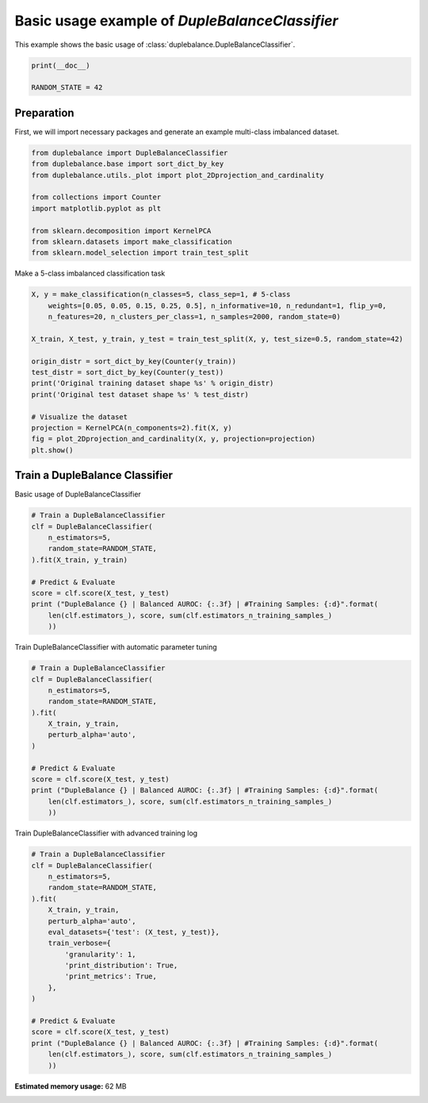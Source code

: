 
.. DO NOT EDIT.
.. THIS FILE WAS AUTOMATICALLY GENERATED BY SPHINX-GALLERY.
.. TO MAKE CHANGES, EDIT THE SOURCE PYTHON FILE:
.. "auto_examples\usage\plot_basic_example.py"
.. LINE NUMBERS ARE GIVEN BELOW.

.. only:: html

    .. note::
        :class: sphx-glr-download-link-note

        Click :ref:`here <sphx_glr_download_auto_examples_usage_plot_basic_example.py>`
        to download the full example code

.. rst-class:: sphx-glr-example-title

.. _sphx_glr_auto_examples_usage_plot_basic_example.py:


==============================================================
Basic usage example of `DupleBalanceClassifier`
==============================================================

This example shows the basic usage of :class:`duplebalance.DupleBalanceClassifier`.

.. GENERATED FROM PYTHON SOURCE LINES 10-14

.. code-block:: default

    print(__doc__)

    RANDOM_STATE = 42








.. GENERATED FROM PYTHON SOURCE LINES 15-19

Preparation
-----------
First, we will import necessary packages and generate an example
multi-class imbalanced dataset.

.. GENERATED FROM PYTHON SOURCE LINES 19-31

.. code-block:: default


    from duplebalance import DupleBalanceClassifier
    from duplebalance.base import sort_dict_by_key
    from duplebalance.utils._plot import plot_2Dprojection_and_cardinality

    from collections import Counter
    import matplotlib.pyplot as plt

    from sklearn.decomposition import KernelPCA
    from sklearn.datasets import make_classification
    from sklearn.model_selection import train_test_split








.. GENERATED FROM PYTHON SOURCE LINES 32-33

Make a 5-class imbalanced classification task

.. GENERATED FROM PYTHON SOURCE LINES 33-50

.. code-block:: default


    X, y = make_classification(n_classes=5, class_sep=1, # 5-class
        weights=[0.05, 0.05, 0.15, 0.25, 0.5], n_informative=10, n_redundant=1, flip_y=0,
        n_features=20, n_clusters_per_class=1, n_samples=2000, random_state=0)

    X_train, X_test, y_train, y_test = train_test_split(X, y, test_size=0.5, random_state=42)

    origin_distr = sort_dict_by_key(Counter(y_train))
    test_distr = sort_dict_by_key(Counter(y_test))
    print('Original training dataset shape %s' % origin_distr)
    print('Original test dataset shape %s' % test_distr)

    # Visualize the dataset
    projection = KernelPCA(n_components=2).fit(X, y)
    fig = plot_2Dprojection_and_cardinality(X, y, projection=projection)
    plt.show()




.. image:: /auto_examples/usage/images/sphx_glr_plot_basic_example_001.png
    :alt: Dataset (2D projection by KernelPCA), Class Distribution
    :class: sphx-glr-single-img


.. rst-class:: sphx-glr-script-out

 Out:

 .. code-block:: none

    Original training dataset shape {0: 60, 1: 42, 2: 131, 3: 257, 4: 510}
    Original test dataset shape {0: 40, 1: 58, 2: 169, 3: 243, 4: 490}




.. GENERATED FROM PYTHON SOURCE LINES 51-54

Train a DupleBalance Classifier
--------------------------------------------------
Basic usage of DupleBalanceClassifier

.. GENERATED FROM PYTHON SOURCE LINES 54-67

.. code-block:: default


    # Train a DupleBalanceClassifier
    clf = DupleBalanceClassifier(
        n_estimators=5,
        random_state=RANDOM_STATE,
    ).fit(X_train, y_train)

    # Predict & Evaluate
    score = clf.score(X_test, y_test)
    print ("DupleBalance {} | Balanced AUROC: {:.3f} | #Training Samples: {:d}".format(
        len(clf.estimators_), score, sum(clf.estimators_n_training_samples_)
        ))





.. rst-class:: sphx-glr-script-out

 Out:

 .. code-block:: none

    DupleBalance 5 | Balanced AUROC: 0.915 | #Training Samples: 5000




.. GENERATED FROM PYTHON SOURCE LINES 68-69

Train DupleBalanceClassifier with automatic parameter tuning

.. GENERATED FROM PYTHON SOURCE LINES 69-85

.. code-block:: default


    # Train a DupleBalanceClassifier
    clf = DupleBalanceClassifier(
        n_estimators=5,
        random_state=RANDOM_STATE,
    ).fit(
        X_train, y_train,
        perturb_alpha='auto',
    )

    # Predict & Evaluate
    score = clf.score(X_test, y_test)
    print ("DupleBalance {} | Balanced AUROC: {:.3f} | #Training Samples: {:d}".format(
        len(clf.estimators_), score, sum(clf.estimators_n_training_samples_)
        ))





.. rst-class:: sphx-glr-script-out

 Out:

 .. code-block:: none

      0%|                                                                                           | 0/21 [00:00<?, ?it/s]    'perturb_alpha' == 'auto', auto tuning:   0%|                                                   | 0/21 [00:00<?, ?it/s]    'perturb_alpha' == 'auto', auto tuning:   5%|##                                         | 1/21 [00:00<00:05,  3.86it/s]    'perturb_alpha' == 'auto', auto tuning:  10%|####                                       | 2/21 [00:00<00:04,  3.87it/s]    'perturb_alpha' == 'auto', auto tuning:  14%|######1                                    | 3/21 [00:00<00:04,  3.87it/s]    'perturb_alpha' == 'auto', auto tuning:  19%|########1                                  | 4/21 [00:01<00:04,  3.86it/s]    'perturb_alpha' == 'auto', auto tuning:  24%|##########2                                | 5/21 [00:01<00:04,  3.86it/s]    'perturb_alpha' == 'auto', auto tuning:  29%|############2                              | 6/21 [00:01<00:03,  3.84it/s]    'perturb_alpha' == 'auto', auto tuning:  33%|##############3                            | 7/21 [00:01<00:03,  3.85it/s]    'perturb_alpha' == 'auto', auto tuning:  38%|################3                          | 8/21 [00:02<00:03,  3.86it/s]    'perturb_alpha' == 'auto', auto tuning:  43%|##################4                        | 9/21 [00:02<00:03,  3.85it/s]    'perturb_alpha' == 'auto', auto tuning:  48%|####################                      | 10/21 [00:02<00:02,  3.85it/s]    'perturb_alpha' == 'auto', auto tuning:  52%|######################                    | 11/21 [00:02<00:02,  3.85it/s]    'perturb_alpha' == 'auto', auto tuning:  57%|########################                  | 12/21 [00:03<00:02,  3.87it/s]    'perturb_alpha' == 'auto', auto tuning:  62%|##########################                | 13/21 [00:03<00:02,  3.87it/s]    'perturb_alpha' == 'auto', auto tuning:  67%|############################              | 14/21 [00:03<00:01,  3.86it/s]    'perturb_alpha' == 'auto', auto tuning:  71%|##############################            | 15/21 [00:03<00:01,  3.85it/s]    'perturb_alpha' == 'auto', auto tuning:  76%|################################          | 16/21 [00:04<00:01,  3.85it/s]    'perturb_alpha' == 'auto', auto tuning:  81%|##################################        | 17/21 [00:04<00:01,  3.86it/s]    'perturb_alpha' == 'auto', auto tuning:  86%|####################################      | 18/21 [00:04<00:00,  3.84it/s]    'perturb_alpha' == 'auto', auto tuning:  90%|######################################    | 19/21 [00:04<00:00,  3.83it/s]    'perturb_alpha' == 'auto', auto tuning:  95%|########################################  | 20/21 [00:05<00:00,  3.84it/s]    'perturb_alpha' == 'auto', auto tuning: 100%|##########################################| 21/21 [00:05<00:00,  3.85it/s]    'perturb_alpha' == 'auto', auto tuning: 100%|##########################################| 21/21 [00:05<00:00,  3.85it/s]

    The perturb_alpha will be set to 0.025 with 0.930 balanced AUROC (validation score)
    DupleBalance 5 | Balanced AUROC: 0.921 | #Training Samples: 5000




.. GENERATED FROM PYTHON SOURCE LINES 86-87

Train DupleBalanceClassifier with advanced training log

.. GENERATED FROM PYTHON SOURCE LINES 87-107

.. code-block:: default


    # Train a DupleBalanceClassifier
    clf = DupleBalanceClassifier(
        n_estimators=5,
        random_state=RANDOM_STATE,
    ).fit(
        X_train, y_train,
        perturb_alpha='auto',
        eval_datasets={'test': (X_test, y_test)},
        train_verbose={
            'granularity': 1,
            'print_distribution': True,
            'print_metrics': True,
        },
    )

    # Predict & Evaluate
    score = clf.score(X_test, y_test)
    print ("DupleBalance {} | Balanced AUROC: {:.3f} | #Training Samples: {:d}".format(
        len(clf.estimators_), score, sum(clf.estimators_n_training_samples_)
        ))



.. rst-class:: sphx-glr-script-out

 Out:

 .. code-block:: none

      0%|                                                                                           | 0/21 [00:00<?, ?it/s]    'perturb_alpha' == 'auto', auto tuning:   0%|                                                   | 0/21 [00:00<?, ?it/s]    'perturb_alpha' == 'auto', auto tuning:   5%|##                                         | 1/21 [00:00<00:05,  3.89it/s]    'perturb_alpha' == 'auto', auto tuning:  10%|####                                       | 2/21 [00:00<00:04,  3.89it/s]    'perturb_alpha' == 'auto', auto tuning:  14%|######1                                    | 3/21 [00:00<00:04,  3.88it/s]    'perturb_alpha' == 'auto', auto tuning:  19%|########1                                  | 4/21 [00:01<00:04,  3.87it/s]    'perturb_alpha' == 'auto', auto tuning:  24%|##########2                                | 5/21 [00:01<00:04,  3.84it/s]    'perturb_alpha' == 'auto', auto tuning:  29%|############2                              | 6/21 [00:01<00:03,  3.85it/s]    'perturb_alpha' == 'auto', auto tuning:  33%|##############3                            | 7/21 [00:01<00:03,  3.86it/s]    'perturb_alpha' == 'auto', auto tuning:  38%|################3                          | 8/21 [00:02<00:03,  3.86it/s]    'perturb_alpha' == 'auto', auto tuning:  43%|##################4                        | 9/21 [00:02<00:03,  3.88it/s]    'perturb_alpha' == 'auto', auto tuning:  48%|####################                      | 10/21 [00:02<00:02,  3.86it/s]    'perturb_alpha' == 'auto', auto tuning:  52%|######################                    | 11/21 [00:02<00:02,  3.86it/s]    'perturb_alpha' == 'auto', auto tuning:  57%|########################                  | 12/21 [00:03<00:02,  3.87it/s]    'perturb_alpha' == 'auto', auto tuning:  62%|##########################                | 13/21 [00:03<00:02,  3.83it/s]    'perturb_alpha' == 'auto', auto tuning:  67%|############################              | 14/21 [00:03<00:01,  3.83it/s]    'perturb_alpha' == 'auto', auto tuning:  71%|##############################            | 15/21 [00:03<00:01,  3.85it/s]    'perturb_alpha' == 'auto', auto tuning:  76%|################################          | 16/21 [00:04<00:01,  3.84it/s]    'perturb_alpha' == 'auto', auto tuning:  81%|##################################        | 17/21 [00:04<00:01,  3.83it/s]    'perturb_alpha' == 'auto', auto tuning:  86%|####################################      | 18/21 [00:04<00:00,  3.83it/s]    'perturb_alpha' == 'auto', auto tuning:  90%|######################################    | 19/21 [00:04<00:00,  3.82it/s]    'perturb_alpha' == 'auto', auto tuning:  95%|########################################  | 20/21 [00:05<00:00,  3.84it/s]    'perturb_alpha' == 'auto', auto tuning: 100%|##########################################| 21/21 [00:05<00:00,  3.83it/s]    'perturb_alpha' == 'auto', auto tuning: 100%|##########################################| 21/21 [00:05<00:00,  3.85it/s]

    The perturb_alpha will be set to 0.025 with 0.930 balanced AUROC (validation score)
    ┏━━━━━━━━━━━━━┳━━━━━━━━━━━━━━━━━━━━━━━━━━━━━━━━━━━━━━━━━━┳━━━━━━━━━━━━━━━━━┳━━━━━━━━━━━━━━━━━┓
    ┃             ┃                                          ┃   Data: train   ┃   Data: test    ┃
    ┃ #Estimators ┃            Class Distribution            ┃     Metric      ┃     Metric      ┃
    ┃             ┃                                          ┃ balance-roc-auc ┃ balance-roc-auc ┃
    ┣━━━━━━━━━━━━━╋━━━━━━━━━━━━━━━━━━━━━━━━━━━━━━━━━━━━━━━━━━╋━━━━━━━━━━━━━━━━━╋━━━━━━━━━━━━━━━━━┫
    ┃      1      ┃ {0: 200, 1: 200, 2: 200, 3: 200, 4: 200} ┃      0.926      ┃      0.773      ┃
    ┃      2      ┃ {0: 200, 1: 200, 2: 200, 3: 200, 4: 200} ┃      0.981      ┃      0.866      ┃
    ┃      3      ┃ {0: 200, 1: 200, 2: 200, 3: 200, 4: 200} ┃      0.996      ┃      0.897      ┃
    ┃      4      ┃ {0: 200, 1: 200, 2: 200, 3: 200, 4: 200} ┃      0.998      ┃      0.924      ┃
    ┃      5      ┃ {0: 200, 1: 200, 2: 200, 3: 200, 4: 200} ┃      0.999      ┃      0.930      ┃
    ┣━━━━━━━━━━━━━╋━━━━━━━━━━━━━━━━━━━━━━━━━━━━━━━━━━━━━━━━━━╋━━━━━━━━━━━━━━━━━╋━━━━━━━━━━━━━━━━━┫
    ┃    final    ┃ {0: 200, 1: 200, 2: 200, 3: 200, 4: 200} ┃      0.999      ┃      0.930      ┃
    ┗━━━━━━━━━━━━━┻━━━━━━━━━━━━━━━━━━━━━━━━━━━━━━━━━━━━━━━━━━┻━━━━━━━━━━━━━━━━━┻━━━━━━━━━━━━━━━━━┛
    DupleBalance 5 | Balanced AUROC: 0.921 | #Training Samples: 5000





.. rst-class:: sphx-glr-timing

   **Total running time of the script:** ( 1 minutes  3.355 seconds)

**Estimated memory usage:**  62 MB


.. _sphx_glr_download_auto_examples_usage_plot_basic_example.py:


.. only :: html

 .. container:: sphx-glr-footer
    :class: sphx-glr-footer-example



  .. container:: sphx-glr-download sphx-glr-download-python

     :download:`Download Python source code: plot_basic_example.py <plot_basic_example.py>`



  .. container:: sphx-glr-download sphx-glr-download-jupyter

     :download:`Download Jupyter notebook: plot_basic_example.ipynb <plot_basic_example.ipynb>`


.. only:: html

 .. rst-class:: sphx-glr-signature

    `Gallery generated by Sphinx-Gallery <https://sphinx-gallery.github.io>`_
